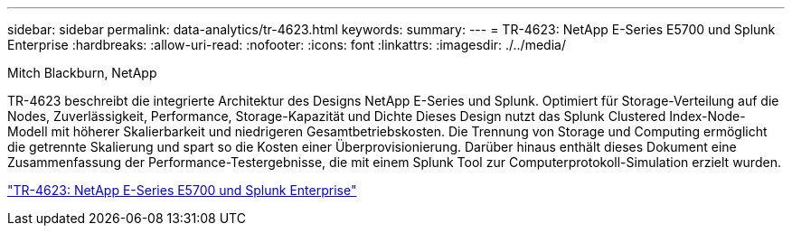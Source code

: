 ---
sidebar: sidebar 
permalink: data-analytics/tr-4623.html 
keywords:  
summary:  
---
= TR-4623: NetApp E-Series E5700 und Splunk Enterprise
:hardbreaks:
:allow-uri-read: 
:nofooter: 
:icons: font
:linkattrs: 
:imagesdir: ./../media/


Mitch Blackburn, NetApp

[role="lead"]
TR-4623 beschreibt die integrierte Architektur des Designs NetApp E-Series und Splunk. Optimiert für Storage-Verteilung auf die Nodes, Zuverlässigkeit, Performance, Storage-Kapazität und Dichte Dieses Design nutzt das Splunk Clustered Index-Node-Modell mit höherer Skalierbarkeit und niedrigeren Gesamtbetriebskosten. Die Trennung von Storage und Computing ermöglicht die getrennte Skalierung und spart so die Kosten einer Überprovisionierung. Darüber hinaus enthält dieses Dokument eine Zusammenfassung der Performance-Testergebnisse, die mit einem Splunk Tool zur Computerprotokoll-Simulation erzielt wurden.

link:https://www.netapp.com/pdf.html?item=/media/16851-tr-4623pdf.pdf["TR-4623: NetApp E-Series E5700 und Splunk Enterprise"^]
